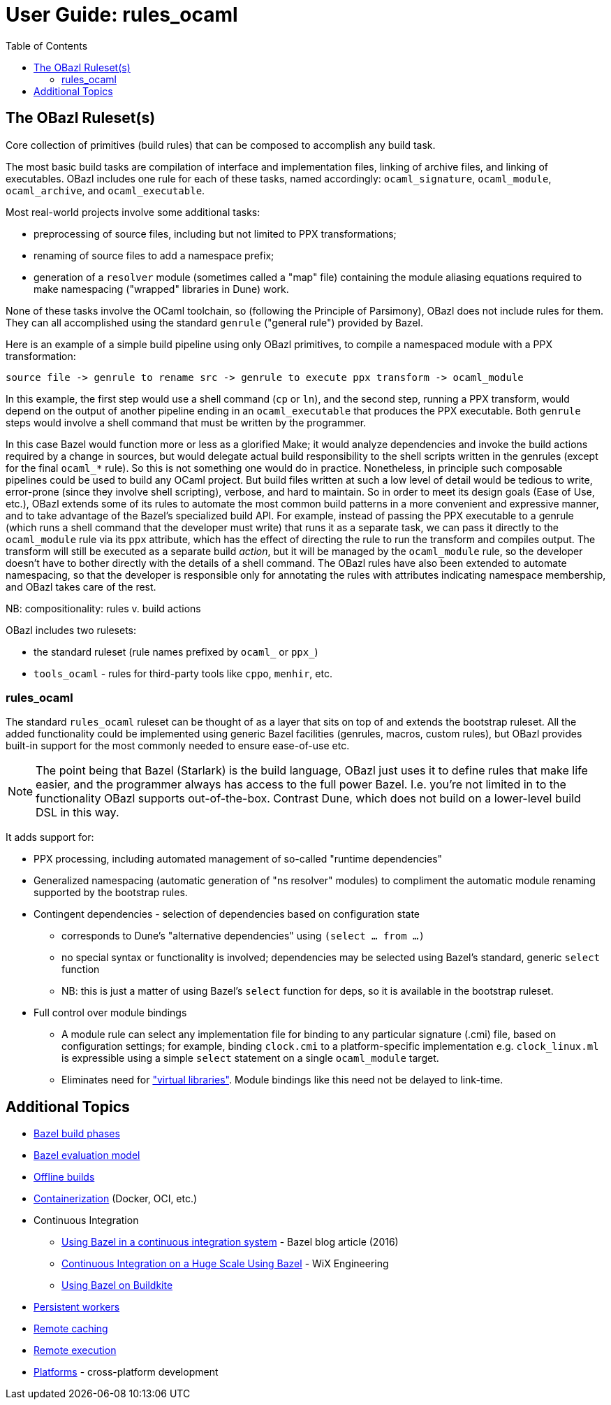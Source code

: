 = User Guide: rules_ocaml
:page-permalink: /:path/index.html
:page-layout: page_rules_ocaml
:page-pkg: rules_ocaml
:page-doc: ug
:page-sidebar: false
:page-tags: [formatting]
:page-keywords: notes, tips, cautions, warnings, admonitions
:page-last_updated: June 1, 2022
:toc: true

== The OBazl Ruleset(s)

Core collection of primitives (build rules) that can be composed to accomplish any build task.

The most basic build tasks are compilation of interface and
implementation files, linking of archive files, and linking of
executables. OBazl includes one rule for each of these tasks, named
accordingly: `ocaml_signature`, `ocaml_module`, `ocaml_archive`, and
`ocaml_executable`.

Most real-world projects involve some additional tasks:

* preprocessing of source files, including but not limited to PPX transformations;
* renaming of source files to add a namespace prefix;
* generation of a `resolver` module (sometimes called a "map" file)
  containing the module aliasing equations required to make
  namespacing ("wrapped" libraries in Dune) work.

None of these tasks involve the OCaml toolchain, so (following the
Principle of Parsimony), OBazl does not include rules for them. They
can all accomplished using the standard `genrule` ("general rule")
provided by Bazel.

Here is an example of a simple build pipeline using only OBazl
primitives, to compile a namespaced module with a PPX transformation:

```
source file -> genrule to rename src -> genrule to execute ppx transform -> ocaml_module
```

In this example, the first step would use a shell command (`cp` or
`ln`), and the second step, running a PPX transform, would depend on
the output of another pipeline ending in an `ocaml_executable` that
produces the PPX executable. Both `genrule` steps would involve a
shell command that must be written by the programmer.

In this case Bazel would function more or less as a glorified Make; it
would analyze dependencies and invoke the build actions required by a
change in sources, but would delegate actual build responsibility to
the shell scripts written in the genrules (except for the final
`ocaml_*` rule). So this is not something one would do in practice.
Nonetheless, in principle such composable pipelines could be used to
build any OCaml project. But build files written at such a low level
of detail would be tedious to write, error-prone (since they involve
shell scripting), verbose, and hard to maintain. So in order to meet
its design goals (Ease of Use, etc.), OBazl extends some of its rules
to automate the most common build patterns in a more convenient and
expressive manner, and to take advantage of the Bazel's specialized
build API. For example, instead of passing the PPX executable to a
genrule (which runs a shell command that the developer must write)
that runs it as a separate task, we can pass it directly to the
`ocaml_module` rule via its `ppx` attribute, which has the effect of
directing the rule to run the transform and compiles output. The
transform will still be executed as a separate build _action_, but it
will be managed by the `ocaml_module` rule, so the developer doesn't
have to bother directly with the details of a shell command. The OBazl
rules have also been extended to automate namespacing, so that the
developer is responsible only for annotating the rules with attributes
indicating namespace membership, and OBazl takes care of the rest.

NB: compositionality:  rules v. build actions

OBazl includes two rulesets:

// * a `bootstrap` ruleset (rule names prefixed by `bootstrap_`)
* the standard ruleset (rule names prefixed by `ocaml_` or `ppx_`)
* `tools_ocaml` - rules for third-party tools like `cppo`, `menhir`, etc.

// === rules_bootstrap

// The `bootstrap` ruleset is a special case. It is designed expressly
// and solely to support building the OCaml compiler. Building the
// compiler requires bootstrapping: the build rules cannot rely on an
// OCaml compiler to build the OCaml compiler. Instead they must first
// compile the bootstrapping compiler, which is written in C, and then
// use it to compile the OCaml sources and produce an OCaml compiler
// proper. The standard OBazl ruleset cannot be used to build the
// compiler, since it depends on an already-built compiler.

// The `bootstrap` ruleset uses a stripped-down version of the standard
// ruleset, and replaces the standard toolchain with a toolchain that
// uses the bootstrapping tools. The compiler code does not use PPX
// preprocessing, and uses only a single hand-coded namespace (the
// Stdlib), so it does not need support for general namespacing. So the
// bootstrap rules use the same code as the standard ruleset, except that
// everything not necessary to build the compiler is stripped out.
// Consequently the bootstrap rules are much simpler than the standard
// rules, and users interested in knowing how OBazl works should start by
// studying the bootstrap rules.

// Because the `bootstrap` ruleset is designed only to be used in
// building the compiler, it is not distributed with the OBazl package,
// nor is it independently downloadable. Instead it is included directly
// in the link:https://github.com/obazl-repository/ocaml[OBazl fork of the compiler].

=== rules_ocaml

The standard `rules_ocaml` ruleset can be thought of as a layer
that sits on top of and extends the bootstrap ruleset. All the added
functionality could be implemented using generic Bazel facilities
(genrules, macros, custom rules), but OBazl provides built-in support
for the most commonly needed to ensure ease-of-use etc.

NOTE: The point being that Bazel (Starlark) is the build language,
OBazl just uses it to define rules that make life easier, and the
programmer always has access to the full power Bazel. I.e. you're not
limited in to the functionality OBazl supports out-of-the-box. Contrast
Dune, which does not build on a lower-level build DSL in this way.


It adds support for:

* PPX processing, including automated management of so-called "runtime dependencies"

* Generalized namespacing (automatic generation of "ns resolver"
  modules) to compliment the automatic module renaming supported by
  the bootstrap rules.

* Contingent dependencies - selection of dependencies based on configuration state
  ** corresponds to Dune's "alternative dependencies" using `(select ... from ...)`
  ** no special syntax or functionality is involved; dependencies may
     be selected using Bazel's standard, generic `select` function
  ** NB: this is just a matter of using Bazel's `select` function for deps, so it is available in the bootstrap ruleset.

* Full control over module bindings
  ** A module rule can select any implementation file for binding to
     any particular signature (.cmi) file, based on configuration
     settings; for example, binding `clock.cmi` to a platform-specific
     implementation e.g. `clock_linux.ml` is expressible using a
     simple `select` statement on a single `ocaml_module` target.
  ** Eliminates need for
     link:https://dune.readthedocs.io/en/stable/variants.html?highlight=virtual%20modules#virtual-library["virtual
     libraries"]. Module bindings like this need not be delayed to
     link-time.


// == Topics

// * link:accessibility[Accessibility]
// * link:aggregates[Aggregates]
// ** link:aggregators#_archives[Archives]
// ** link:aggregators#_libraries[Libraries]
// ** link:aggregators#_namespace-libraries[Namespace Libraries]
// * link:aspects[Aspects]
// * link:bootstrapping[Bootstrapping]
// * link:profiles[Build Profiles and Contexts]
// * link:caching[Caching]
// * Compilation Mode - bytecode v. native
// * link:compilers[Compilers]
// * link:conditional[Conditional Builds]
// * link:configuration[Configuration]
// ** link:configuration#bazel[Bazel Configurations]
// ** link:configuration#opamconfig[OPAM Rules Configuration]
// ** link:configuration#ocamlconfig[OCaml Rules Configuration]
// ** link:configrules[Configuration Rules]
// ** link:configprofiles[Config Profiles]
// * link:obazl-conventions[Conventions]
// * link:dependencies[Dependencies]
// ** link:dependencies-ocaml[OCaml Dependencies]
// ** [Runtime Dependencies]()
// ** link:opam#dependencies[OPAM Dependencies]
// ** [PPX Adjunct Dependencies]()
// ** link:dependencies-cc[CC Dependencies]
// * link:deployment[Deployment]
// ** link:stamping[Stamping binaries]
// * link:diagnostics[Diagnostics]: Inspecting Build Commands, Actions, etc.
// * link:executables[Executables]
// * link:file-generation[File Generation]
// * link:interop[Interop]
// * link:https://bazel.build/concepts/labels[Labels,window="_blank"]
// * link:linking[Linking]
// * link:maintenance[Maintenance Tasks]
// * Modules
// ** link:module-binding[Module Binding]
// ** link:signatures[Signatures]
// ** link:structures[Structures]
// * link:namespacing[Namespacing]
// * link:offline[Offline development]
// * link:preprocessing[Preprocessing]
// * link:profiles[Profiles]
// * link:/tools_opam/ug[OPAM]
// * link:optimization[Optimization]
// * link:providers[Providers]
// * link:ppx[PPX Support]
// * link:querying[Querying Dependency Graphs]
// * link:workspaces[Repositories]
// * link:refactoring[Refactoring]
// * Rules
// ** link:bootstrap#rules[Bootstrapping]
// ** link:build_rules[Build Rules]
// ** link:configrules[Configuration Rules]
// * link:separate-compilation[Separate Compilation]
// * link:split-dependencies[Split Dependencies]
// * link:stamping[Stamping]
// * link:https://bazel.build/concepts/build-ref#targets[Targets,window="_label"]
// ** `$ bazel help target-syntax`
// * link:testing[Testing]
// * link:thread-lib[Thread Library]
// * link:toolchains[Toolchains]
// ** link:toolchains#ocamlfind[ocamlfind]
// ** link:toolchains#ocamlc[ocamlc/ocamlopt]
// * link:tools[Tools]
// * link:troubleshooting[Troubleshooting]
// * link:user-bazelrc[user.bazelrc]
// * link:visibility[Visibility]
// * link:workspaces[Workspaces]

== Additional Topics

* link:https://bazel.build/run/build#build-phases[Bazel build phases,window=_blank]
* link:https://docs.bazel.build/versions/master/skylark/concepts.html#evaluation-model[Bazel evaluation model,window=_blank]
* link:https://bazel.build/external/advanced#offline_builds[Offline builds,window=_blank]
* link:https://github.com/bazel-contrib/rules_oci[Containerization,window=_blank] (Docker, OCI, etc.)
* Continuous Integration
** link:https://blog.bazel.build/2016/01/27/continuous-integration.html[Using Bazel in a continuous integration system] - Bazel blog article (2016)
** link:https://www.wix.engineering/post/continuous-integration-on-a-mammoth-scale-using-bazel[Continuous Integration on a Huge Scale Using Bazel] - WiX Engineering
** link:https://buildkite.com/docs/tutorials/bazel[Using Bazel on Buildkite]
* link:https://docs.bazel.build/versions/master/persistent-workers.html[Persistent workers]
* link:https://docs.bazel.build/versions/master/remote-caching.html[Remote caching]
* link:https://docs.bazel.build/versions/master/remote-execution.html[Remote execution]
* link:https://docs.bazel.build/versions/master/platforms.html[Platforms] - cross-platform development
